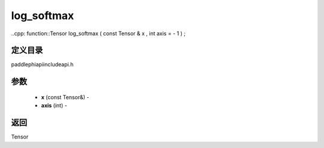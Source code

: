 .. _cn_api_paddle_experimental_log_softmax:

log_softmax
-------------------------------

..cpp: function::Tensor log_softmax ( const Tensor & x , int axis = - 1 ) ;

定义目录
:::::::::::::::::::::
paddle\phi\api\include\api.h

参数
:::::::::::::::::::::
	- **x** (const Tensor&) - 
	- **axis** (int) - 



返回
:::::::::::::::::::::
Tensor
